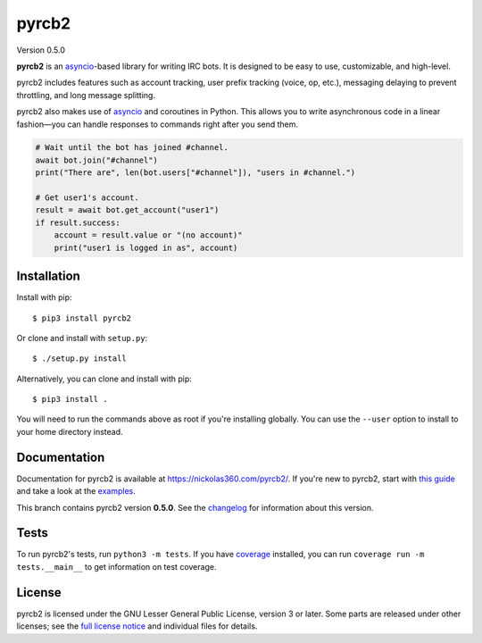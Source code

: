 pyrcb2
======

Version 0.5.0

**pyrcb2** is an `asyncio`_-based library for writing IRC bots. It is designed
to be easy to use, customizable, and high-level.

pyrcb2 includes features such as account tracking, user prefix tracking (voice,
op, etc.), messaging delaying to prevent throttling, and long message
splitting.

pyrcb2 also makes use of `asyncio`_ and coroutines in Python. This allows you
to write asynchronous code in a linear fashion—you can handle responses to
commands right after you send them.

.. code:: python

   # Wait until the bot has joined #channel.
   await bot.join("#channel")
   print("There are", len(bot.users["#channel"]), "users in #channel.")

   # Get user1's account.
   result = await bot.get_account("user1")
   if result.success:
       account = result.value or "(no account)"
       print("user1 is logged in as", account)

.. _asyncio: https://docs.python.org/3/library/asyncio.html


Installation
------------

Install with pip::

    $ pip3 install pyrcb2

Or clone and install with ``setup.py``::

    $ ./setup.py install

Alternatively, you can clone and install with pip::

    $ pip3 install .

You will need to run the commands above as root if you're installing globally.
You can use the ``--user`` option to install to your home directory instead.


Documentation
-------------

Documentation for pyrcb2 is available at `https://nickolas360.com/pyrcb2/`__.
If you're new to pyrcb2, start with `this guide`_ and take a look at the
`examples <examples/>`_.

__ https://nickolas360.com/pyrcb2/
.. _this guide: https://nickolas360.com/pyrcb2/getting-started.html

This branch contains pyrcb2 version **0.5.0**.
See the `changelog`_ for information about this version.

.. _changelog: https://nickolas360.com/pyrcb2/release-notes/0.5.html


Tests
-----

To run pyrcb2's tests, run ``python3 -m tests``. If you have `coverage`_
installed, you can run ``coverage run -m tests.__main__`` to get information
on test coverage.

.. _coverage: https://pypi.python.org/pypi/coverage/


License
-------

pyrcb2 is licensed under the GNU Lesser General Public License, version 3 or
later. Some parts are released under other licenses; see the `full license
notice <LICENSE>`_ and individual files for details.
